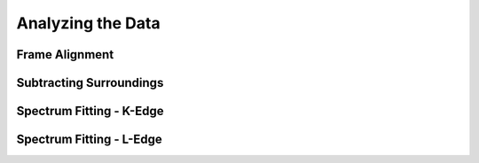 Analyzing the Data
==================

Frame Alignment
---------------

Subtracting Surroundings
------------------------

Spectrum Fitting - K-Edge
-------------------------

Spectrum Fitting - L-Edge
-------------------------
